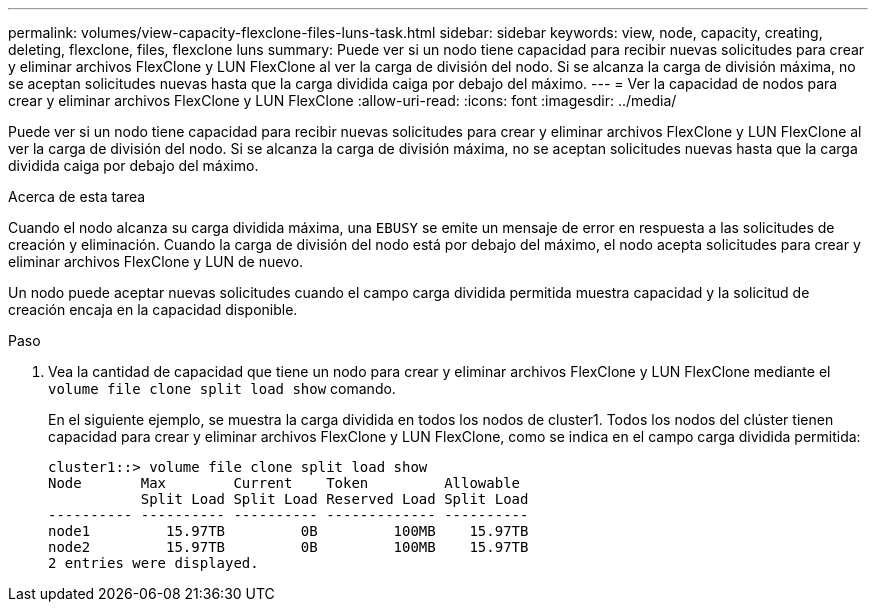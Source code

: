 ---
permalink: volumes/view-capacity-flexclone-files-luns-task.html 
sidebar: sidebar 
keywords: view, node, capacity, creating, deleting, flexclone, files, flexclone luns 
summary: Puede ver si un nodo tiene capacidad para recibir nuevas solicitudes para crear y eliminar archivos FlexClone y LUN FlexClone al ver la carga de división del nodo. Si se alcanza la carga de división máxima, no se aceptan solicitudes nuevas hasta que la carga dividida caiga por debajo del máximo. 
---
= Ver la capacidad de nodos para crear y eliminar archivos FlexClone y LUN FlexClone
:allow-uri-read: 
:icons: font
:imagesdir: ../media/


[role="lead"]
Puede ver si un nodo tiene capacidad para recibir nuevas solicitudes para crear y eliminar archivos FlexClone y LUN FlexClone al ver la carga de división del nodo. Si se alcanza la carga de división máxima, no se aceptan solicitudes nuevas hasta que la carga dividida caiga por debajo del máximo.

.Acerca de esta tarea
Cuando el nodo alcanza su carga dividida máxima, una `EBUSY` se emite un mensaje de error en respuesta a las solicitudes de creación y eliminación. Cuando la carga de división del nodo está por debajo del máximo, el nodo acepta solicitudes para crear y eliminar archivos FlexClone y LUN de nuevo.

Un nodo puede aceptar nuevas solicitudes cuando el campo carga dividida permitida muestra capacidad y la solicitud de creación encaja en la capacidad disponible.

.Paso
. Vea la cantidad de capacidad que tiene un nodo para crear y eliminar archivos FlexClone y LUN FlexClone mediante el `volume file clone split load show` comando.
+
En el siguiente ejemplo, se muestra la carga dividida en todos los nodos de cluster1. Todos los nodos del clúster tienen capacidad para crear y eliminar archivos FlexClone y LUN FlexClone, como se indica en el campo carga dividida permitida:

+
[listing]
----
cluster1::> volume file clone split load show
Node       Max        Current    Token         Allowable
           Split Load Split Load Reserved Load Split Load
---------- ---------- ---------- ------------- ----------
node1         15.97TB         0B         100MB    15.97TB
node2         15.97TB         0B         100MB    15.97TB
2 entries were displayed.
----

